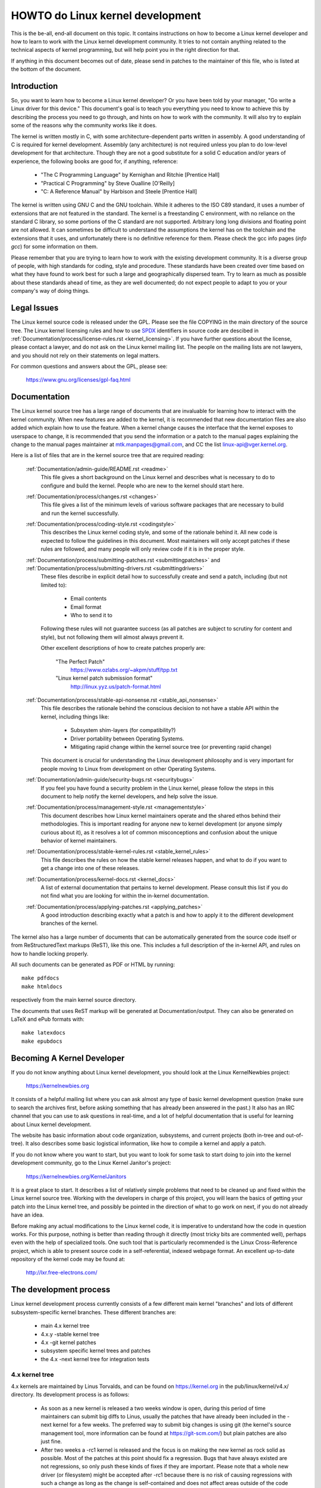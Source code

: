HOWTO do Linux kernel development
=================================

This is the be-all, end-all document on this topic.  It contains
instructions on how to become a Linux kernel developer and how to learn
to work with the Linux kernel development community.  It tries to not
contain anything related to the technical aspects of kernel programming,
but will help point you in the right direction for that.

If anything in this document becomes out of date, please send in patches
to the maintainer of this file, who is listed at the bottom of the
document.


Introduction
------------

So, you want to learn how to become a Linux kernel developer?  Or you
have been told by your manager, "Go write a Linux driver for this
device."  This document's goal is to teach you everything you need to
know to achieve this by describing the process you need to go through,
and hints on how to work with the community.  It will also try to
explain some of the reasons why the community works like it does.

The kernel is written mostly in C, with some architecture-dependent
parts written in assembly. A good understanding of C is required for
kernel development.  Assembly (any architecture) is not required unless
you plan to do low-level development for that architecture.  Though they
are not a good substitute for a solid C education and/or years of
experience, the following books are good for, if anything, reference:

 - "The C Programming Language" by Kernighan and Ritchie [Prentice Hall]
 - "Practical C Programming" by Steve Oualline [O'Reilly]
 - "C:  A Reference Manual" by Harbison and Steele [Prentice Hall]

The kernel is written using GNU C and the GNU toolchain.  While it
adheres to the ISO C89 standard, it uses a number of extensions that are
not featured in the standard.  The kernel is a freestanding C
environment, with no reliance on the standard C library, so some
portions of the C standard are not supported.  Arbitrary long long
divisions and floating point are not allowed.  It can sometimes be
difficult to understand the assumptions the kernel has on the toolchain
and the extensions that it uses, and unfortunately there is no
definitive reference for them.  Please check the gcc info pages (`info
gcc`) for some information on them.

Please remember that you are trying to learn how to work with the
existing development community.  It is a diverse group of people, with
high standards for coding, style and procedure.  These standards have
been created over time based on what they have found to work best for
such a large and geographically dispersed team.  Try to learn as much as
possible about these standards ahead of time, as they are well
documented; do not expect people to adapt to you or your company's way
of doing things.


Legal Issues
------------

The Linux kernel source code is released under the GPL.  Please see the file
COPYING in the main directory of the source tree. The Linux kernel licensing
rules and how to use `SPDX <https://spdx.org/>`_ identifiers in source code are
descibed in :ref:`Documentation/process/license-rules.rst <kernel_licensing>`.
If you have further questions about the license, please contact a lawyer, and do
not ask on the Linux kernel mailing list.  The people on the mailing lists are
not lawyers, and you should not rely on their statements on legal matters.

For common questions and answers about the GPL, please see:

	https://www.gnu.org/licenses/gpl-faq.html


Documentation
-------------

The Linux kernel source tree has a large range of documents that are
invaluable for learning how to interact with the kernel community.  When
new features are added to the kernel, it is recommended that new
documentation files are also added which explain how to use the feature.
When a kernel change causes the interface that the kernel exposes to
userspace to change, it is recommended that you send the information or
a patch to the manual pages explaining the change to the manual pages
maintainer at mtk.manpages@gmail.com, and CC the list
linux-api@vger.kernel.org.

Here is a list of files that are in the kernel source tree that are
required reading:

  :ref:`Documentation/admin-guide/README.rst <readme>`
    This file gives a short background on the Linux kernel and describes
    what is necessary to do to configure and build the kernel.  People
    who are new to the kernel should start here.

  :ref:`Documentation/process/changes.rst <changes>`
    This file gives a list of the minimum levels of various software
    packages that are necessary to build and run the kernel
    successfully.

  :ref:`Documentation/process/coding-style.rst <codingstyle>`
    This describes the Linux kernel coding style, and some of the
    rationale behind it. All new code is expected to follow the
    guidelines in this document. Most maintainers will only accept
    patches if these rules are followed, and many people will only
    review code if it is in the proper style.

  :ref:`Documentation/process/submitting-patches.rst <submittingpatches>` and :ref:`Documentation/process/submitting-drivers.rst <submittingdrivers>`
    These files describe in explicit detail how to successfully create
    and send a patch, including (but not limited to):

       - Email contents
       - Email format
       - Who to send it to

    Following these rules will not guarantee success (as all patches are
    subject to scrutiny for content and style), but not following them
    will almost always prevent it.

    Other excellent descriptions of how to create patches properly are:

	"The Perfect Patch"
		https://www.ozlabs.org/~akpm/stuff/tpp.txt

	"Linux kernel patch submission format"
		http://linux.yyz.us/patch-format.html

  :ref:`Documentation/process/stable-api-nonsense.rst <stable_api_nonsense>`
    This file describes the rationale behind the conscious decision to
    not have a stable API within the kernel, including things like:

      - Subsystem shim-layers (for compatibility?)
      - Driver portability between Operating Systems.
      - Mitigating rapid change within the kernel source tree (or
	preventing rapid change)

    This document is crucial for understanding the Linux development
    philosophy and is very important for people moving to Linux from
    development on other Operating Systems.

  :ref:`Documentation/admin-guide/security-bugs.rst <securitybugs>`
    If you feel you have found a security problem in the Linux kernel,
    please follow the steps in this document to help notify the kernel
    developers, and help solve the issue.

  :ref:`Documentation/process/management-style.rst <managementstyle>`
    This document describes how Linux kernel maintainers operate and the
    shared ethos behind their methodologies.  This is important reading
    for anyone new to kernel development (or anyone simply curious about
    it), as it resolves a lot of common misconceptions and confusion
    about the unique behavior of kernel maintainers.

  :ref:`Documentation/process/stable-kernel-rules.rst <stable_kernel_rules>`
    This file describes the rules on how the stable kernel releases
    happen, and what to do if you want to get a change into one of these
    releases.

  :ref:`Documentation/process/kernel-docs.rst <kernel_docs>`
    A list of external documentation that pertains to kernel
    development.  Please consult this list if you do not find what you
    are looking for within the in-kernel documentation.

  :ref:`Documentation/process/applying-patches.rst <applying_patches>`
    A good introduction describing exactly what a patch is and how to
    apply it to the different development branches of the kernel.

The kernel also has a large number of documents that can be
automatically generated from the source code itself or from
ReStructuredText markups (ReST), like this one. This includes a
full description of the in-kernel API, and rules on how to handle
locking properly.

All such documents can be generated as PDF or HTML by running::

	make pdfdocs
	make htmldocs

respectively from the main kernel source directory.

The documents that uses ReST markup will be generated at Documentation/output.
They can also be generated on LaTeX and ePub formats with::

	make latexdocs
	make epubdocs

Becoming A Kernel Developer
---------------------------

If you do not know anything about Linux kernel development, you should
look at the Linux KernelNewbies project:

	https://kernelnewbies.org

It consists of a helpful mailing list where you can ask almost any type
of basic kernel development question (make sure to search the archives
first, before asking something that has already been answered in the
past.)  It also has an IRC channel that you can use to ask questions in
real-time, and a lot of helpful documentation that is useful for
learning about Linux kernel development.

The website has basic information about code organization, subsystems,
and current projects (both in-tree and out-of-tree). It also describes
some basic logistical information, like how to compile a kernel and
apply a patch.

If you do not know where you want to start, but you want to look for
some task to start doing to join into the kernel development community,
go to the Linux Kernel Janitor's project:

	https://kernelnewbies.org/KernelJanitors

It is a great place to start.  It describes a list of relatively simple
problems that need to be cleaned up and fixed within the Linux kernel
source tree.  Working with the developers in charge of this project, you
will learn the basics of getting your patch into the Linux kernel tree,
and possibly be pointed in the direction of what to go work on next, if
you do not already have an idea.

Before making any actual modifications to the Linux kernel code, it is
imperative to understand how the code in question works.  For this
purpose, nothing is better than reading through it directly (most tricky
bits are commented well), perhaps even with the help of specialized
tools.  One such tool that is particularly recommended is the Linux
Cross-Reference project, which is able to present source code in a
self-referential, indexed webpage format. An excellent up-to-date
repository of the kernel code may be found at:

	http://lxr.free-electrons.com/


The development process
-----------------------

Linux kernel development process currently consists of a few different
main kernel "branches" and lots of different subsystem-specific kernel
branches.  These different branches are:

  - main 4.x kernel tree
  - 4.x.y -stable kernel tree
  - 4.x -git kernel patches
  - subsystem specific kernel trees and patches
  - the 4.x -next kernel tree for integration tests

4.x kernel tree
~~~~~~~~~~~~~~~

4.x kernels are maintained by Linus Torvalds, and can be found on
https://kernel.org in the pub/linux/kernel/v4.x/ directory.  Its development
process is as follows:

  - As soon as a new kernel is released a two weeks window is open,
    during this period of time maintainers can submit big diffs to
    Linus, usually the patches that have already been included in the
    -next kernel for a few weeks.  The preferred way to submit big changes
    is using git (the kernel's source management tool, more information
    can be found at https://git-scm.com/) but plain patches are also just
    fine.
  - After two weeks a -rc1 kernel is released and the focus is on making the
    new kernel as rock solid as possible.  Most of the patches at this point
    should fix a regression.  Bugs that have always existed are not
    regressions, so only push these kinds of fixes if they are important.
    Please note that a whole new driver (or filesystem) might be accepted
    after -rc1 because there is no risk of causing regressions with such a
    change as long as the change is self-contained and does not affect areas
    outside of the code that is being added.  git can be used to send
    patches to Linus after -rc1 is released, but the patches need to also be
    sent to a public mailing list for review.
  - A new -rc is released whenever Linus deems the current git tree to
    be in a reasonably sane state adequate for testing.  The goal is to
    release a new -rc kernel every week.
  - Process continues until the kernel is considered "ready", the
    process should last around 6 weeks.

It is worth mentioning what Andrew Morton wrote on the linux-kernel
mailing list about kernel releases:

	*"Nobody knows when a kernel will be released, because it's
	released according to perceived bug status, not according to a
	preconceived timeline."*

4.x.y -stable kernel tree
~~~~~~~~~~~~~~~~~~~~~~~~~

Kernels with 3-part versions are -stable kernels. They contain
relatively small and critical fixes for security problems or significant
regressions discovered in a given 4.x kernel.

This is the recommended branch for users who want the most recent stable
kernel and are not interested in helping test development/experimental
versions.

If no 4.x.y kernel is available, then the highest numbered 4.x
kernel is the current stable kernel.

4.x.y are maintained by the "stable" team <stable@vger.kernel.org>, and
are released as needs dictate.  The normal release period is approximately
two weeks, but it can be longer if there are no pressing problems.  A
security-related problem, instead, can cause a release to happen almost
instantly.

The file Documentation/process/stable-kernel-rules.rst in the kernel tree
documents what kinds of changes are acceptable for the -stable tree, and
how the release process works.

4.x -git patches
~~~~~~~~~~~~~~~~

These are daily snapshots of Linus' kernel tree which are managed in a
git repository (hence the name.) These patches are usually released
daily and represent the current state of Linus' tree.  They are more
experimental than -rc kernels since they are generated automatically
without even a cursory glance to see if they are sane.

Subsystem Specific kernel trees and patches
~~~~~~~~~~~~~~~~~~~~~~~~~~~~~~~~~~~~~~~~~~~

The maintainers of the various kernel subsystems --- and also many
kernel subsystem developers --- expose their current state of
development in source repositories.  That way, others can see what is
happening in the different areas of the kernel.  In areas where
development is rapid, a developer may be asked to base his submissions
onto such a subsystem kernel tree so that conflicts between the
submission and other already ongoing work are avoided.

Most of these repositories are git trees, but there are also other SCMs
in use, or patch queues being published as quilt series.  Addresses of
these subsystem repositories are listed in the MAINTAINERS file.  Many
of them can be browsed at https://git.kernel.org/.

Before a proposed patch is committed to such a subsystem tree, it is
subject to review which primarily happens on mailing lists (see the
respective section below).  For several kernel subsystems, this review
process is tracked with the tool patchwork.  Patchwork offers a web
interface which shows patch postings, any comments on a patch or
revisions to it, and maintainers can mark patches as under review,
accepted, or rejected.  Most of these patchwork sites are listed at
https://patchwork.kernel.org/.

4.x -next kernel tree for integration tests
~~~~~~~~~~~~~~~~~~~~~~~~~~~~~~~~~~~~~~~~~~~

Before updates from subsystem trees are merged into the mainline 4.x
tree, they need to be integration-tested.  For this purpose, a special
testing repository exists into which virtually all subsystem trees are
pulled on an almost daily basis:

	https://git.kernel.org/?p=linux/kernel/git/next/linux-next.git

This way, the -next kernel gives a summary outlook onto what will be
expected to go into the mainline kernel at the next merge period.
Adventurous testers are very welcome to runtime-test the -next kernel.


Bug Reporting
-------------

https://bugzilla.kernel.org is where the Linux kernel developers track kernel
bugs.  Users are encouraged to report all bugs that they find in this
tool.  For details on how to use the kernel bugzilla, please see:

	https://bugzilla.kernel.org/page.cgi?id=faq.html

The file admin-guide/reporting-bugs.rst in the main kernel source directory has a good
template for how to report a possible kernel bug, and details what kind
of information is needed by the kernel developers to help track down the
problem.


Managing bug reports
--------------------

One of the best ways to put into practice your hacking skills is by fixing
bugs reported by other people. Not only you will help to make the kernel
more stable, you'll learn to fix real world problems and you will improve
your skills, and other developers will be aware of your presence. Fixing
bugs is one of the best ways to get merits among other developers, because
not many people like wasting time fixing other people's bugs.

To work in the already reported bug reports, go to https://bugzilla.kernel.org.


Mailing lists
-------------

As some of the above documents describe, the majority of the core kernel
developers participate on the Linux Kernel Mailing list.  Details on how
to subscribe and unsubscribe from the list can be found at:

	http://vger.kernel.org/vger-lists.html#linux-kernel

There are archives of the mailing list on the web in many different
places.  Use a search engine to find these archives.  For example:

	http://dir.gmane.org/gmane.linux.kernel

It is highly recommended that you search the archives about the topic
you want to bring up, before you post it to the list. A lot of things
already discussed in detail are only recorded at the mailing list
archives.

Most of the individual kernel subsystems also have their own separate
mailing list where they do their development efforts.  See the
MAINTAINERS file for a list of what these lists are for the different
groups.

Many of the lists are hosted on kernel.org. Information on them can be
found at:

	http://vger.kernel.org/vger-lists.html

Please remember to follow good behavioral habits when using the lists.
Though a bit cheesy, the following URL has some simple guidelines for
interacting with the list (or any list):

	http://www.albion.com/netiquette/

If multiple people respond to your mail, the CC: list of recipients may
get pretty large. Don't remove anybody from the CC: list without a good
reason, or don't reply only to the list address. Get used to receiving the
mail twice, one from the sender and the one from the list, and don't try
to tune that by adding fancy mail-headers, people will not like it.

Remember to keep the context and the attribution of your replies intact,
keep the "John Kernelhacker wrote ...:" lines at the top of your reply, and
add your statements between the individual quoted sections instead of
writing at the top of the mail.

If you add patches to your mail, make sure they are plain readable text
as stated in Documentation/process/submitting-patches.rst.
Kernel developers don't want to deal with
attachments or compressed patches; they may want to comment on
individual lines of your patch, which works only that way. Make sure you
use a mail program that does not mangle spaces and tab characters. A
good first test is to send the mail to yourself and try to apply your
own patch by yourself. If that doesn't work, get your mail program fixed
or change it until it works.

Above all, please remember to show respect to other subscribers.


Working with the community
--------------------------

The goal of the kernel community is to provide the best possible kernel
there is.  When you submit a patch for acceptance, it will be reviewed
on its technical merits and those alone.  So, what should you be
expecting?

  - criticism
  - comments
  - requests for change
  - requests for justification
  - silence

Remember, this is part of getting your patch into the kernel.  You have
to be able to take criticism and comments about your patches, evaluate
them at a technical level and either rework your patches or provide
clear and concise reasoning as to why those changes should not be made.
If there are no responses to your posting, wait a few days and try
again, sometimes things get lost in the huge volume.

What should you not do?

  - expect your patch to be accepted without question
  - become defensive
  - ignore comments
  - resubmit the patch without making any of the requested changes

In a community that is looking for the best technical solution possible,
there will always be differing opinions on how beneficial a patch is.
You have to be cooperative, and willing to adapt your idea to fit within
the kernel.  Or at least be willing to prove your idea is worth it.
Remember, being wrong is acceptable as long as you are willing to work
toward a solution that is right.

It is normal that the answers to your first patch might simply be a list
of a dozen things you should correct.  This does **not** imply that your
patch will not be accepted, and it is **not** meant against you
personally.  Simply correct all issues raised against your patch and
resend it.


Differences between the kernel community and corporate structures
-----------------------------------------------------------------

The kernel community works differently than most traditional corporate
development environments.  Here are a list of things that you can try to
do to avoid problems:

  Good things to say regarding your proposed changes:

    - "This solves multiple problems."
    - "This deletes 2000 lines of code."
    - "Here is a patch that explains what I am trying to describe."
    - "I tested it on 5 different architectures..."
    - "Here is a series of small patches that..."
    - "This increases performance on typical machines..."

  Bad things you should avoid saying:

    - "We did it this way in AIX/ptx/Solaris, so therefore it must be
      good..."
    - "I've being doing this for 20 years, so..."
    - "This is required for my company to make money"
    - "This is for our Enterprise product line."
    - "Here is my 1000 page design document that describes my idea"
    - "I've been working on this for 6 months..."
    - "Here's a 5000 line patch that..."
    - "I rewrote all of the current mess, and here it is..."
    - "I have a deadline, and this patch needs to be applied now."

Another way the kernel community is different than most traditional
software engineering work environments is the faceless nature of
interaction.  One benefit of using email and irc as the primary forms of
communication is the lack of discrimination based on gender or race.
The Linux kernel work environment is accepting of women and minorities
because all you are is an email address.  The international aspect also
helps to level the playing field because you can't guess gender based on
a person's name. A man may be named Andrea and a woman may be named Pat.
Most women who have worked in the Linux kernel and have expressed an
opinion have had positive experiences.

The language barrier can cause problems for some people who are not
comfortable with English.  A good grasp of the language can be needed in
order to get ideas across properly on mailing lists, so it is
recommended that you check your emails to make sure they make sense in
English before sending them.


Break up your changes
---------------------

The Linux kernel community does not gladly accept large chunks of code
dropped on it all at once.  The changes need to be properly introduced,
discussed, and broken up into tiny, individual portions.  This is almost
the exact opposite of what companies are used to doing.  Your proposal
should also be introduced very early in the development process, so that
you can receive feedback on what you are doing.  It also lets the
community feel that you are working with them, and not simply using them
as a dumping ground for your feature.  However, don't send 50 emails at
one time to a mailing list, your patch series should be smaller than
that almost all of the time.

The reasons for breaking things up are the following:

1) Small patches increase the likelihood that your patches will be
   applied, since they don't take much time or effort to verify for
   correctness.  A 5 line patch can be applied by a maintainer with
   barely a second glance. However, a 500 line patch may take hours to
   review for correctness (the time it takes is exponentially
   proportional to the size of the patch, or something).

   Small patches also make it very easy to debug when something goes
   wrong.  It's much easier to back out patches one by one than it is
   to dissect a very large patch after it's been applied (and broken
   something).

2) It's important not only to send small patches, but also to rewrite
   and simplify (or simply re-order) patches before submitting them.

Here is an analogy from kernel developer Al Viro:

	*"Think of a teacher grading homework from a math student.  The
	teacher does not want to see the student's trials and errors
	before they came up with the solution. They want to see the
	cleanest, most elegant answer.  A good student knows this, and
	would never submit her intermediate work before the final
	solution.*

	*The same is true of kernel development. The maintainers and
	reviewers do not want to see the thought process behind the
	solution to the problem one is solving. They want to see a
	simple and elegant solution."*

It may be challenging to keep the balance between presenting an elegant
solution and working together with the community and discussing your
unfinished work. Therefore it is good to get early in the process to
get feedback to improve your work, but also keep your changes in small
chunks that they may get already accepted, even when your whole task is
not ready for inclusion now.

Also realize that it is not acceptable to send patches for inclusion
that are unfinished and will be "fixed up later."


Justify your change
-------------------

Along with breaking up your patches, it is very important for you to let
the Linux community know why they should add this change.  New features
must be justified as being needed and useful.


Document your change
--------------------

When sending in your patches, pay special attention to what you say in
the text in your email.  This information will become the ChangeLog
information for the patch, and will be preserved for everyone to see for
all time.  It should describe the patch completely, containing:

  - why the change is necessary
  - the overall design approach in the patch
  - implementation details
  - testing results

For more details on what this should all look like, please see the
ChangeLog section of the document:

  "The Perfect Patch"
      http://www.ozlabs.org/~akpm/stuff/tpp.txt


All of these things are sometimes very hard to do. It can take years to
perfect these practices (if at all). It's a continuous process of
improvement that requires a lot of patience and determination. But
don't give up, it's possible. Many have done it before, and each had to
start exactly where you are now.




----------

Thanks to Paolo Ciarrocchi who allowed the "Development Process"
(https://lwn.net/Articles/94386/) section
to be based on text he had written, and to Randy Dunlap and Gerrit
Huizenga for some of the list of things you should and should not say.
Also thanks to Pat Mochel, Hanna Linder, Randy Dunlap, Kay Sievers,
Vojtech Pavlik, Jan Kara, Josh Boyer, Kees Cook, Andrew Morton, Andi
Kleen, Vadim Lobanov, Jesper Juhl, Adrian Bunk, Keri Harris, Frans Pop,
David A. Wheeler, Junio Hamano, Michael Kerrisk, and Alex Shepard for
their review, comments, and contributions.  Without their help, this
document would not have been possible.



Maintainer: Greg Kroah-Hartman <greg@kroah.com>
